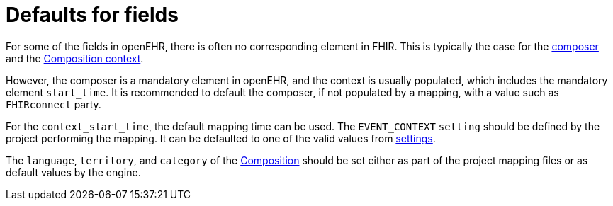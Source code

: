 = Defaults for fields
:navtitle: Defaults for fields

For some of the fields in openEHR, there is often no corresponding element in FHIR.
This is typically the case for the
https://specifications.openehr.org/releases/RM/latest/ehr.html#_composition_class[composer]
and the
https://specifications.openehr.org/releases/RM/latest/ehr.html#_event_context_class[Composition context].

However, the composer is a mandatory element in openEHR, and the context is usually populated,
which includes the mandatory element `start_time`.
It is recommended to default the composer, if not populated by a mapping,
with a value such as `FHIRconnect` party.

For the `context_start_time`, the default mapping time can be used.
The `EVENT_CONTEXT` `setting` should be defined by the project performing the mapping.
It can be defaulted to one of the valid values from
https://github.com/openEHR/specifications-TERM/blob/master/computable/XML/en/openehr_terminology.xml#L274[settings].

The `language`, `territory`, and `category` of the
https://specifications.openehr.org/releases/RM/latest/ehr.html#_composition_class[Composition]
should be set either as part of the project mapping files or as default values by the engine.